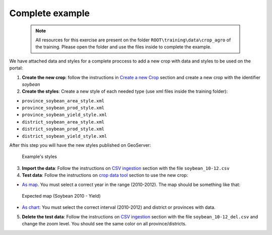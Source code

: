 .. module:: cippak.admin.crop_agro.complete
   :synopsis: Learn about how to manage Crops and Agromet factors.

.. _cippak.admin.crop_agro.complete:

================
Complete example
================

   .. note::  All resources for this exercise are present on the folder ``ROOT\training\data\crop_agro`` of the training. Please open the folder and use the files inside to complete the example.

We have attached data and styles for a complete proccess to add a new crop with data and styles to be used on the portal:


1. **Create the new crop**: follow the instructions in `Create a new Crop <index.html#create-a-new-crop>`_ section and create a new crop with the identifier *soybean*

2. **Create the styles**: Create a new style of each needed type (use xml files inside the training folder):

* ``province_soybean_area_style.xml``
* ``province_soybean_prod_style.xml``
* ``province_soybean_yield_style.xml``
* ``district_soybean_area_style.xml``
* ``district_soybean_prod_style.xml``
* ``district_soybean_yield_style.xml``

After this step you will have the new styles published on GeoServer:

.. figure:: img/styles_search.png

    Example's styles


3. **Import the data**: Follow the instructions on `CSV ingestion <../csv/index.html#operations>`_ section with the file ``soybean_10-12.csv``

4. **Test data**: Follow the instructions on `crop data tool <../../using/crop_data_tool/index.html>`_ section to use the new crop:

* `As map <../../using/crop_data_tool/index.html#output-type-map>`_. You must select a correct year in the range (2010-2012). The map should be something like that:

.. figure:: img/result_map.png
  
	Expected map (Soybean 2010 - Yield)

* `As chart <../../using/crop_data_tool/index.html#output-type-chart>`_: You must select the correct interval (2010-2012) and district or provinces with data.

5. **Delete the test data**: Follow the instructions on `CSV ingestion <../csv/index.html#operations>`_ section with the file ``soybean_10-12_del.csv`` and change the zoom level. You should see the same color on all province/districts.


